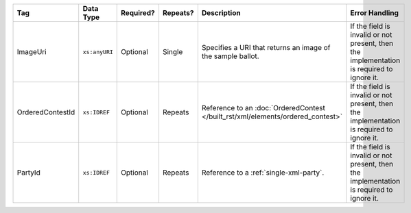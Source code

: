 .. This file is auto-generated.  Do not edit it by hand!

+------------------+---------------+--------------+--------------+--------------------------------------------+------------------------------------------+
| Tag              | Data Type     | Required?    | Repeats?     | Description                                | Error Handling                           |
+==================+===============+==============+==============+============================================+==========================================+
| ImageUri         | ``xs:anyURI`` | Optional     | Single       | Specifies a URI that returns an image of   | If the field is invalid or not present,  |
|                  |               |              |              | the sample ballot.                         | then the implementation is required to   |
|                  |               |              |              |                                            | ignore it.                               |
+------------------+---------------+--------------+--------------+--------------------------------------------+------------------------------------------+
| OrderedContestId | ``xs:IDREF``  | Optional     | Repeats      | Reference to an :doc:`OrderedContest       | If the field is invalid or not present,  |
|                  |               |              |              | </built_rst/xml/elements/ordered_contest>` | then the implementation is required to   |
|                  |               |              |              |                                            | ignore it.                               |
+------------------+---------------+--------------+--------------+--------------------------------------------+------------------------------------------+
| PartyId          | ``xs:IDREF``  | Optional     | Repeats      | Reference to a :ref:`single-xml-party`.    | If the field is invalid or not present,  |
|                  |               |              |              |                                            | then the implementation is required to   |
|                  |               |              |              |                                            | ignore it.                               |
+------------------+---------------+--------------+--------------+--------------------------------------------+------------------------------------------+
